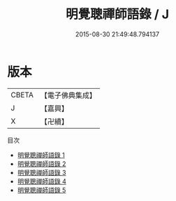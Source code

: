 #+TITLE: 明覺聰禪師語錄 / J

#+DATE: 2015-08-30 21:49:48.794137
* 版本
 |     CBETA|【電子佛典集成】|
 |         J|【嘉興】    |
 |         X|【卍續】    |
目次
 - [[file:KR6q0315_001.txt][明覺聰禪師語錄 1]]
 - [[file:KR6q0315_002.txt][明覺聰禪師語錄 2]]
 - [[file:KR6q0315_003.txt][明覺聰禪師語錄 3]]
 - [[file:KR6q0315_004.txt][明覺聰禪師語錄 4]]
 - [[file:KR6q0315_005.txt][明覺聰禪師語錄 5]]
